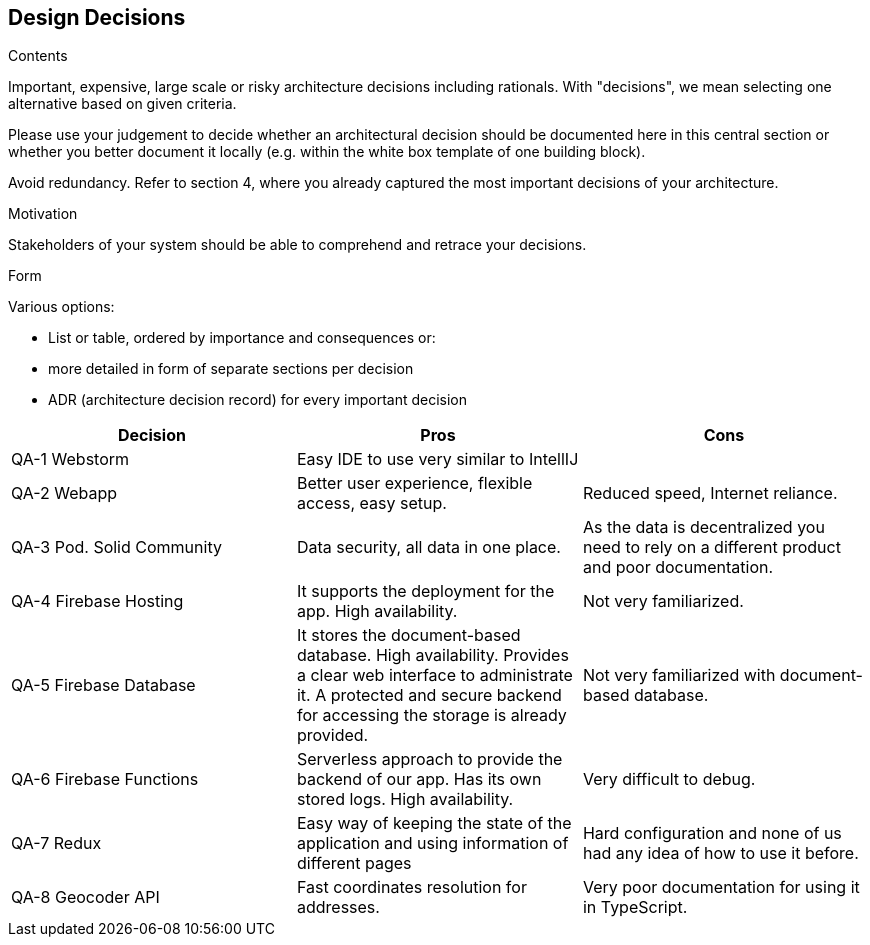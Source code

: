 [[section-design-decisions]]
== Design Decisions


[role="arc42help"]
****
.Contents
Important, expensive, large scale or risky architecture decisions including rationals.
With "decisions", we mean selecting one alternative based on given criteria.

Please use your judgement to decide whether an architectural decision should be documented
here in this central section or whether you better document it locally
(e.g. within the white box template of one building block).

Avoid redundancy. Refer to section 4, where you already captured the most important decisions of your architecture.

.Motivation
Stakeholders of your system should be able to comprehend and retrace your decisions.

.Form
Various options:

* List or table, ordered by importance and consequences or:
* more detailed in form of separate sections per decision
* ADR (architecture decision record) for every important decision
****

[options="header"]
|===
| Decision         | Pros    | Cons
| QA-1 Webstorm      | Easy IDE to use very similar to IntellIJ |
| QA-2 Webapp   | Better user experience, flexible access, easy setup.      | Reduced speed, Internet reliance.
| QA-3 Pod. Solid Community   | Data security, all data in one place.      | As the data is decentralized you need to rely on
a different product and poor documentation.
| QA-4 Firebase Hosting| It supports the deployment for the app. High availability.  | Not very familiarized.
| QA-5 Firebase Database| It stores the document-based database. High availability. Provides a clear web interface to administrate it. A protected and secure backend for accessing the storage is already provided. | Not very familiarized with document-based database.
| QA-6 Firebase Functions| Serverless approach to provide the backend of our app. Has its own stored logs. High availability.  | Very difficult to debug.
| QA-7 Redux      | Easy way of keeping the state of the application and using information of different pages | Hard configuration and none of us had any idea of how to use it before.
| QA-8 Geocoder API | Fast coordinates resolution for addresses. | Very poor documentation for using it in TypeScript.
|===